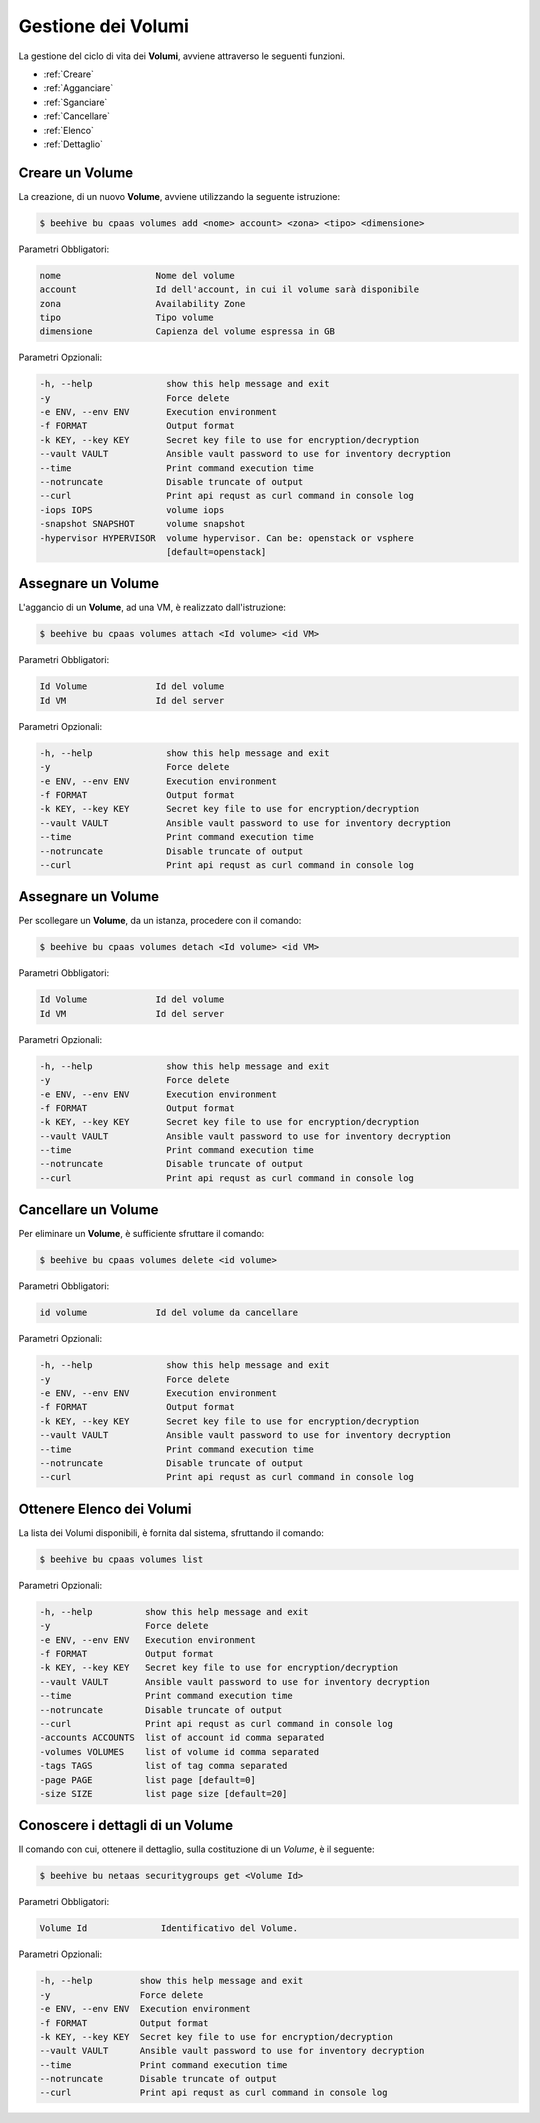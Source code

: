 .. _howto-use-disk:

Gestione dei Volumi
===================


La gestione del ciclo di vita dei **Volumi**, avviene attraverso le seguenti funzioni. 

-  :ref:`Creare`
-  :ref:`Agganciare`
-  :ref:`Sganciare`
-  :ref:`Cancellare`
-  :ref:`Elenco`
-  :ref:`Dettaglio`


.. _Creare:

Creare un Volume
^^^^^^^^^^^^^^^^^

La creazione, di un nuovo **Volume**, avviene utilizzando la seguente istruzione:

.. code-block:: bash


    $ beehive bu cpaas volumes add <nome> account> <zona> <tipo> <dimensione>

     
Parametri Obbligatori:

.. code-block:: bash

        nome                  Nome del volume
        account               Id dell'account, in cui il volume sarà disponibile
        zona                  Availability Zone
        tipo                  Tipo volume
        dimensione            Capienza del volume espressa in GB

Parametri Opzionali:

.. code-block:: bash

        -h, --help              show this help message and exit
        -y                      Force delete
        -e ENV, --env ENV       Execution environment
        -f FORMAT               Output format
        -k KEY, --key KEY       Secret key file to use for encryption/decryption
        --vault VAULT           Ansible vault password to use for inventory decryption
        --time                  Print command execution time
        --notruncate            Disable truncate of output
        --curl                  Print api requst as curl command in console log
        -iops IOPS              volume iops
        -snapshot SNAPSHOT      volume snapshot
        -hypervisor HYPERVISOR  volume hypervisor. Can be: openstack or vsphere                                
                                [default=openstack]



.. _Agganciare:

Assegnare un Volume
^^^^^^^^^^^^^^^^^^^

L'aggancio di un **Volume**, ad una VM, è realizzato dall'istruzione:

.. code-block:: bash


    $ beehive bu cpaas volumes attach <Id volume> <id VM>

     
Parametri Obbligatori:

.. code-block:: bash

        Id Volume             Id del volume
        Id VM                 Id del server

Parametri Opzionali:

.. code-block:: bash

        -h, --help              show this help message and exit
        -y                      Force delete
        -e ENV, --env ENV       Execution environment
        -f FORMAT               Output format
        -k KEY, --key KEY       Secret key file to use for encryption/decryption
        --vault VAULT           Ansible vault password to use for inventory decryption
        --time                  Print command execution time
        --notruncate            Disable truncate of output
        --curl                  Print api requst as curl command in console log


.. _Sganciare:

Assegnare un Volume
^^^^^^^^^^^^^^^^^^^

Per scollegare un **Volume**, da un istanza, procedere con il comando:

.. code-block:: bash


    $ beehive bu cpaas volumes detach <Id volume> <id VM>

     
Parametri Obbligatori:

.. code-block:: bash

        Id Volume             Id del volume
        Id VM                 Id del server

Parametri Opzionali:

.. code-block:: bash

        -h, --help              show this help message and exit
        -y                      Force delete
        -e ENV, --env ENV       Execution environment
        -f FORMAT               Output format
        -k KEY, --key KEY       Secret key file to use for encryption/decryption
        --vault VAULT           Ansible vault password to use for inventory decryption
        --time                  Print command execution time
        --notruncate            Disable truncate of output
        --curl                  Print api requst as curl command in console log




.. _Cancellare:

Cancellare un Volume
^^^^^^^^^^^^^^^^^^^^^

Per eliminare un **Volume**, è sufficiente sfruttare il comando:

.. code-block:: bash


    $ beehive bu cpaas volumes delete <id volume>

     
Parametri Obbligatori:

.. code-block:: bash

        id volume             Id del volume da cancellare

Parametri Opzionali:

.. code-block:: bash

        -h, --help              show this help message and exit
        -y                      Force delete
        -e ENV, --env ENV       Execution environment
        -f FORMAT               Output format
        -k KEY, --key KEY       Secret key file to use for encryption/decryption
        --vault VAULT           Ansible vault password to use for inventory decryption
        --time                  Print command execution time
        --notruncate            Disable truncate of output
        --curl                  Print api requst as curl command in console log



.. _Elenco:

Ottenere Elenco dei Volumi
^^^^^^^^^^^^^^^^^^^^^^^^^^

La lista dei Volumi disponibili, è fornita dal sistema, sfruttando il comando:


.. code-block:: bash

    $ beehive bu cpaas volumes list


Parametri Opzionali:

.. code-block:: bash
                
        -h, --help          show this help message and exit
        -y                  Force delete
        -e ENV, --env ENV   Execution environment
        -f FORMAT           Output format
        -k KEY, --key KEY   Secret key file to use for encryption/decryption
        --vault VAULT       Ansible vault password to use for inventory decryption
        --time              Print command execution time
        --notruncate        Disable truncate of output
        --curl              Print api requst as curl command in console log
        -accounts ACCOUNTS  list of account id comma separated
        -volumes VOLUMES    list of volume id comma separated
        -tags TAGS          list of tag comma separated
        -page PAGE          list page [default=0]
        -size SIZE          list page size [default=20]


.. _Dettaglio:

Conoscere i dettagli di un Volume
^^^^^^^^^^^^^^^^^^^^^^^^^^^^^^^^^^

Il comando con cui, ottenere il dettaglio, sulla costituzione di un *Volume*, è il seguente:

.. code-block:: bash

    $ beehive bu netaas securitygroups get <Volume Id>
    
Parametri Obbligatori:

.. code-block:: bash

         Volume Id              Identificativo del Volume.
 
Parametri Opzionali:
    
.. code-block:: bash

        -h, --help         show this help message and exit
        -y                 Force delete
        -e ENV, --env ENV  Execution environment
        -f FORMAT          Output format
        -k KEY, --key KEY  Secret key file to use for encryption/decryption
        --vault VAULT      Ansible vault password to use for inventory decryption
        --time             Print command execution time
        --notruncate       Disable truncate of output
        --curl             Print api requst as curl command in console log


